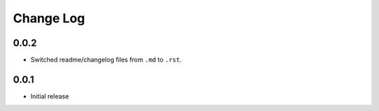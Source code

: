 Change Log
===========

0.0.2
-----

* Switched readme/changelog files from ``.md`` to ``.rst``.

0.0.1
-----

* Initial release
